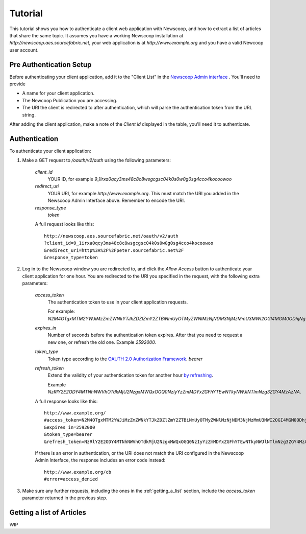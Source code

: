 Tutorial
==============================

.. |url| replace:: `http://newscoop.aes.sourcefabric.net`
.. |app| replace:: `http://www.example.org`
.. |token| replace:: `2M4OTgxMTM2YWJiMzZmZWNkYTJkZDZlZmY2ZTBiNmUyOTMyZWNlMzNjNDM3NjMzMmU3MWI2OGI4MGM0ODhjNg`


This tutorial shows you how to authenticate a client web application with Newscoop, and how to extract a list of articles that share the same topic. It assumes you have a working Newscoop installation at |url|, your web application is at |app| and you have a valid Newcoop user account.

Pre Authentication Setup
-------------------------

.. So, prerequisites, realistically people are not going to be Newscoop admins, so they will just ask for client id and secret. What is the secret for?

.. But they still need user credentials

Before authenticating your client application, add it to the "Client List" in the `Newscoop Admin interface <http://newscoop.aes.sourcefabric.net/admin/configure-api>`_ . You'll need to provide

* A name for your client application.
* The Newcoop Publication you are accessing.
* The URI the client is redirected to after authentication, which will parse the authentication token from the URL string. 

After adding the client application, make a note of the `Client id` displayed in the table, you'll need it to authenticate.

Authentication
---------------------

To authenticate your client application:

1.  Make a GET request to `/oauth/v2/auth` using the following parameters:

        `client_id`
                YOUR ID, for example `9_1irxa0qcy3ms48c8c8wsgcgsc04k0s0w0g0sg4cco4kocoowoo`

        `redirect_uri`
                YOUR URI, for example |app|. This must match the URI you added in the Newscoop Admin Interface above.  Remember to encode the URI. 

        `response_type`
                `token`

        A full request looks like this::

                http://newscoop.aes.sourcefabric.net/oauth/v2/auth
                ?client_id=9_1irxa0qcy3ms48c8c8wsgcgsc04k0s0w0g0sg4cco4kocoowoo
                &redirect_uri=http%3A%2F%2Fpeter.sourcefabric.net%2F
                &response_type=token

2. Log in to the Newscoop window you are redirected to, and click the `Allow Access` button to authenticate your client application for one hour. You are redirected to the URI you specified in the request, with the following extra parameters:

        `access_token`
                The authentication token to use in your client application requests. 

                For example: `N2M4OTgxMTM2YWJiMzZmZWNkYTJkZDZlZmY2ZTBiNmUyOTMyZWNlMzNjNDM3NjMzMmU3MWI2OGI4MGM0ODhjNg`.

        `expires_in`
                Number of seconds before the authentication token expires. After that you need to request a new one, or refresh the old one. Example `2592000`.

        `token_type`
                Token type according to the `OAUTH 2.0 Authorization Framework <http://tools.ietf.org/html/rfc6749#section-7.1>`_. `bearer`

        `refresh_token`
                Extend the validity of your authentication token for another hour `by refreshing <http://tools.ietf.org/html/rfc6749#page-47>`_. 
               
                Example `NzRlY2E2ODY4MTNhNWVhOTdkMjU2NzgxMWQxOGQ0NzIyYzZmMDYxZGFhYTEwNTkyNWJlNTlmNzg3ZGY4MzAzNA`.

        A full response looks like this::

                http://www.example.org/
                #access_token=N2M4OTgxMTM2YWJiMzZmZWNkYTJkZDZlZmY2ZTBiNmUyOTMyZWNlMzNjNDM3NjMzMmU3MWI2OGI4MGM0ODhjNg
                &expires_in=2592000
                &token_type=bearer
                &refresh_token=NzRlY2E2ODY4MTNhNWVhOTdkMjU2NzgxMWQxOGQ0NzIyYzZmMDYxZGFhYTEwNTkyNWJlNTlmNzg3ZGY4MzAzNA

        If there is an error in authentication, or the URI does not match the URI configured in the Newscoop Admin Interface, the response includes an error code instead::

                http://www.example.org/cb
                #error=access_denied

3. Make sure any further requests, including the ones in the :ref:`getting_a_list` section, include the `access_token` parameter returned in the previous step.

.. _getting_a_list:

Getting a list of Articles
------------------------------

WIP

